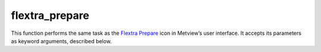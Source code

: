 
flextra_prepare
=========================

.. container::
    
    .. container:: leftside

        .. image:: /_static/FLEXTRA_PREPARE.png
           :width: 48px

    .. container:: rightside

        This function performs the same task as the `Flextra Prepare <https://confluence.ecmwf.int/display/METV/flextra+prepare>`_ icon in Metview’s user interface. It accepts its parameters as keyword arguments, described below.


.. py:function:: flextra_prepare(**kwargs)
  
    Description comes here!


    :param flextra_prepare_mode: Specifies the data preparation mode. The possible values are: "forecast" and Period.

         In "forecast" mode the selected steps of a given "forecast" can be used for data generation. If the mode is set to Period a period with a start and end date and constant time-step can be defined. In this case FLEXTRA Prepare_ tries to retrieve analysis fields from MARS whenever it is possible (for dates in the past) and uses "forecast" fields otherwise (for dates in the future).
    :type flextra_prepare_mode: str, default: "forecast"


    :param flextra_input_source: Specifies the source of the input GRIB data. The possible values are: "mars" and file.The default value is "mars".

         If the input source is "mars" the input GRIB data is retrieved from the "mars" archive. When Prepare Mode is forecast the input source can also be set to file. In this case the GRIB file specified in Input File will be used as input data.
    :type flextra_input_source: str, default: "mars"


    :param flextra_input_file: Specifies the full path to the file containing the input GRIB data. Available when Prepare Mode is forecast and  Input Source is file. The input file must contain the following fields for all the steps specified in ``flextra_step`` :  

         Filed type| Parameters ---|--- surface fields|

         ["sp", "z"]  model level fields| ["u","v","t","etadot"]
    :type flextra_input_file: str


    :param flextra_fc_mars_expver: The MARS experiment identifier of the forecast fields. The default value is "1" (operational forecast).
    :type flextra_fc_mars_expver: str, default: "1"


    :param flextra_an_mars_expver: The MARS experiment identifier of the analysis fields. The default value is "1" (operational analysis).
    :type flextra_an_mars_expver: str, default: "1"


    :param flextra_date: Specifies the run date of the forecast. Available when ``flextra_prepare_mode`` is Forecast.
    :type flextra_date: str


    :param flextra_time: Specifies the run time of the forecast . Available when ``flextra_prepare_mode`` is Forecast.
    :type flextra_time: str, default: "0"


    :param flextra_step: Specifies the forecast steps in hours. Here a list of values is given. Available when ``flextra_prepare_mode`` is Forecast.
    :type flextra_step: str or list[str]


    :param flextra_period_start_date: Specifies the start date of the period. Available when ``flextra_prepare_mode`` is Period.
    :type flextra_period_start_date: str


    :param flextra_period_start_time: Specifies the start time of the period. Available when ``flextra_prepare_mode`` is Period.
    :type flextra_period_start_time: str


    :param flextra_period_end_date: Specifies the end date of the period. Available when ``flextra_prepare_mode`` is Period.
    :type flextra_period_end_date: str


    :param flextra_period_end_time: Specifies the end time of the period. Available when ``flextra_prepare_mode`` is Period.
    :type flextra_period_end_time: str


    :param flextra_period_step: Specifies the time step of the period in hours. The allowed values are as follows: "3" or 6. Available when ``flextra_prepare_mode`` is Period.
    :type flextra_period_step: str, default: "3"


    :param flextra_grid_interpolation: Specifies if the input GRIB fields need to be interpolated onto a target grid specified by ``flextra_area`` and ``flextra_grid``. The possible values are "on" / "off". Available when Input source is file. The default value is: "on".
    :type flextra_grid_interpolation: {"on", "off"}, default: "on"


    :param flextra_area: Specifies the area of the output grid in south/west/north/east format. The default value is -90/-179/90/180.

         In versions before 5.0.0 the default value is -90/-180/90/180.

         Please note that to make global domains work with FLEXTRA the western border must be set to one gridcell east of 180. E.g. if the east-west grid resolution is 1 degree ``flextra_area`` should be set to -90/-179/90/180 etc.
    :type flextra_area: float or list[float], default: -90


    :param flextra_grid: Specifies the resolution of the output grid in dx/dy format, where dx is the grid increment in east-west direction, while dy is the grid increment in north-south direction (both in units of degrees). The default value is: 1/1.
    :type flextra_grid: float or list[float], default: 1


    :param flextra_top_level: Only data on and below this model level will be used to generate the FLEXTRA input fields. This level can be specified either as a model level or as a pressure value. In the latter case FLEXTRA Prepare will use the data retrieved for the first date to determine the topmost model level. The default value of this parameter is 1 , which means that all the model levels will be used if ``flextra_top_level`` Units is set to Model Levels.
    :type flextra_top_level: number, default: 1


    :param flextra_top_level_units: Specifies the units of the value of ``flextra_top_level``. The allowed values are Model Levels or hPa. The default value is Model Levels.
    :type flextra_top_level_units: str, default: "ml"


    :param flextra_reuse_input: 
    :type flextra_reuse_input: str, default: "on"


    :param flextra_output_path: Specifies the output directory (it has to be an absolute path) where the GRIB files and the AVAILABLE file will be generated. If this directory does not exist Metview will create it. The output GRIB files have the following naming convention: EN yymmddhh._
    :type flextra_output_path: str


    :rtype: None
